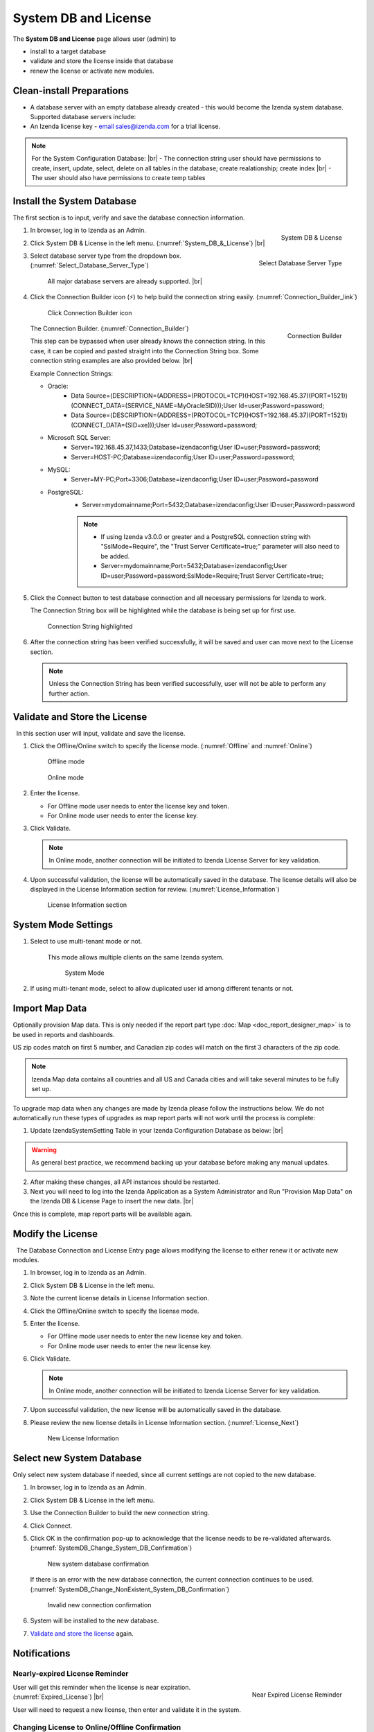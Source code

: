 

==========================
System DB and License
==========================

The **System DB and License** page allows user (admin) to

-  install to a target database
-  validate and store the license inside that database
-  renew the license or activate new modules.

Clean-install Preparations
--------------------------
 

-  A database server with an empty database already created - this would
   become the Izenda system database. Supported database servers
   include:

   .. hlist::
      :columns: 2

      -  Oracle
      -  MySQL
      -  Microsoft SQL Server
      -  PostgreSQL
      -  Microsoft Azure SQL Database

-  An Izenda license key - `email
   sales@izenda.com <mailto:sales@izenda.com?Subject=Izenda%20Trial>`__
   for a trial license.

.. note:: 

   For the System Configuration Database: |br|
   \- The connection string user should have permissions to create, insert, update, select, delete on all tables in the database; create realationship; create index |br|
   \- The user should also have permissions to create temp tables 

Install the System Database
---------------------------

The first section is to input, verify and save the database connection
information.

#. .. _System_DB_&_License:

   .. figure:: /_static/images/System_DB_&_License.jpg
      :align: right
      :width: 483px

      System DB & License

   In browser, log in to Izenda as an Admin.
#. Click System DB & License in the left menu. (:numref:`System_DB_&_License`) |br|
#. .. _Select_Database_Server_Type:

   .. figure:: /_static/images/Select_Database_Server_Type.jpg
      :align: right
      :width: 379px

      Select Database Server Type

   Select database server type from the dropdown box. (:numref:`Select_Database_Server_Type`)

       All major database servers are already supported. |br|

#. Click the Connection Builder icon (⚡) to help build the connection string easily. (:numref:`Connection_Builder_link`)

   .. _Connection_Builder_link:

   .. figure:: /_static/images/Connection_Builder_link.jpg
      :width: 600px

      Click Connection Builder icon

   .. _Connection_Builder:

   .. figure:: /_static/images/Connection_Builder.jpg
      :align: right
      :width: 458px

      Connection Builder

   The Connection Builder. (:numref:`Connection_Builder`)

   This step can be bypassed when user already knows the connection
   string. In this case, it can be copied and pasted straight into the
   Connection String box. Some connection string examples are also
   provided below. |br|

   Example Connection Strings:

   - Oracle:
      - Data Source=(DESCRIPTION=(ADDRESS=(PROTOCOL=TCP)(HOST=192.168.45.37)(PORT=1521))(CONNECT_DATA=(SERVICE_NAME=MyOracleSID)));User Id=user;Password=password;
      - Data Source=(DESCRIPTION=(ADDRESS=(PROTOCOL=TCP)(HOST=192.168.45.37)(PORT=1521))(CONNECT_DATA=(SID=xe)));User Id=user;Password=password;
   
   - Microsoft SQL Server:
      - Server=192.168.45.37,1433;Database=izendaconfig;User ID=user;Password=password;
      - Server=HOST-PC;Database=izendaconfig;User ID=user;Password=password;

   - MySQL:
      - Server=MY-PC;Port=3306;Database=izendaconfig;User ID=user;Password=password
   
   - PostgreSQL:
      - Server=mydomainname;Port=5432;Database=izendaconfig;User ID=user;Password=password
      .. note:: 
            - If using Izenda v3.0.0 or greater and a PostgreSQL connection string with "SslMode=Require", the "Trust Server Certificate=true;" parameter will also need to be added.
            - Server=mydomainname;Port=5432;Database=izendaconfig;User ID=user;Password=password;SslMode=Require;Trust Server Certificate=true;

#. Click the Connect button to test database connection and all
   necessary permissions for Izenda to work.

   The Connection String box will be highlighted while the database is being set up for first use.

   .. _Connection_String_highlighted:

   .. figure:: /_static/images/Connection_String_highlighted.jpg
      :width: 810px

      Connection String highlighted

#. After the connection string has been verified successfully, it will be saved and user can move next to the License section.

   .. note::

      Unless the Connection String has been verified successfully, user will not be able to perform any further action.

.. _Validate_and_Store_the_License:

Validate and Store the License
------------------------------

  In this section user will input, validate and save the license.

#. Click the Offline/Online switch to specify the license mode. (:numref:`Offline` and :numref:`Online`)

   .. _Offline:

   .. figure:: /_static/images/Offline.jpg

      Offline mode

   .. _Online:

   .. figure:: /_static/images/Online.jpg

      Online mode

#. Enter the license.

   -  For Offline mode user needs to enter the license key and token.
   -  For Online mode user needs to enter the license key.

#. Click Validate.

   .. note::

      In Online mode, another connection will be initiated to Izenda License Server for key validation.

#. Upon successful validation, the license will be automatically saved in the database. The license details will also be displayed in the License Information section for review. (:numref:`License_Information`)

   .. _License_Information:

   .. figure:: /_static/images/License_Information.jpg
      :width: 810px

      License Information section



System Mode Settings
--------------------

 

#. Select to use multi-tenant mode or not.

       This mode allows multiple clients on the same Izenda system.

       .. _System_Mode:

       .. figure:: /_static/images/System_Mode.png
          :width: 654px

          System Mode

#. If using multi-tenant mode, select to allow duplicated user id among
   different tenants or not.

Import Map Data
---------------

Optionally provision Map data. This is only needed if the report part
type :doc:`Map <doc_report_designer_map>` is to be used in reports and dashboards.

US zip codes match on first 5 number, and Canadian zip codes will match on the first 3 characters of the zip code.

.. note::

   Izenda Map data contains all countries and all US and Canada cities and will take several minutes to be fully set up.
   
To upgrade map data when any changes are made by Izenda please follow the instructions below. We do not automatically run these types of upgrades as map report parts will not work until the process is complete:

1. Update IzendaSystemSetting Table in your Izenda Configuration Database as below: |br|

.. code-block:: sql
	:linenos:
	
	Update IzendaSystemSetting
	Set Value = 0
	Where Name = 'ProvisionStaticDataStatus'
	
.. Warning::

   As general best practice, we recommend backing up your database before making any manual updates.

2. After making these changes, all API instances should be restarted. 
 
3. Next you will need to log into the Izenda Application as a System Administrator and Run "Provision Map Data" on the Izenda DB & License Page to insert the new data. |br|

Once this is complete, map report parts will be available again. 

Modify the License
------------------

  The Database Connection and License Entry page allows modifying the
license to either renew it or activate new modules.

#. In browser, log in to Izenda as an Admin.
#. Click System DB & License in the left menu.
#. Note the current license details in License Information section.
#. Click the Offline/Online switch to specify the license mode.
#. Enter the license.

   -  For Offline mode user needs to enter the new license key and
      token.
   -  For Online mode user needs to enter the new license key.

#. Click Validate.

   .. note::

      In Online mode, another connection will be initiated to Izenda License Server for key validation.

#. Upon successful validation, the new license will be automatically saved in the database.
#. Please review the new license details in License Information section. (:numref:`License_Next`)

   .. _License_Next:

   .. figure:: /_static/images/License_Next.jpg
      :width: 796px

      New License Information

Select new System Database
--------------------------

Only select new system database if needed, since all current settings
are not copied to the new database.

#. In browser, log in to Izenda as an Admin.
#. Click System DB & License in the left menu.
#. Use the Connection Builder to build the new connection string.
#. Click Connect.
#. Click OK in the confirmation pop-up to acknowledge that the license
   needs to be re-validated afterwards. (:numref:`SystemDB_Change_System_DB_Confirmation`)

   .. _SystemDB_Change_System_DB_Confirmation:

   .. figure:: /_static/images/SystemDB_Change_System_DB_Confirmation.jpg
      :width: 457px

      New system database confirmation

   If there is an error with the new database connection, the current connection continues to be used. (:numref:`SystemDB_Change_NonExistent_System_DB_Confirmation`)

   .. _SystemDB_Change_NonExistent_System_DB_Confirmation:

   .. figure:: /_static/images/SystemDB_Change_NonExistent_System_DB_Confirmation.jpg
      :width: 713px

      Invalid new connection confirmation

#. System will be installed to the new database.
#. `Validate and store the license`_ again.

Notifications
-------------

Nearly-expired License Reminder
~~~~~~~~~~~~~~~~~~~~~~~~~~~~~~~

.. _Expired_License:

.. figure:: /_static/images/Expired_License.jpg
   :align: right
   :width: 308px

   Near Expired License Reminder

User will get this reminder when the license is near expiration. (:numref:`Expired_License`) |br|

User will need to request a new license, then enter and validate it in the system.

Changing License to Online/Offline Confirmation
~~~~~~~~~~~~~~~~~~~~~~~~~~~~~~~~~~~~~~~~~~~~~~~

When switching the license mode, there will be a pop-up confirmation.

-  .. _Online_confirmation:

   .. figure:: /_static/images/Online_confirmation.jpg
      :align: right
      :width: 473px

      Offline to Online Confirmation

   To Online mode (:numref:`Online_confirmation`) |br|
-  .. _Offline_confirmation:

   .. figure:: /_static/images/Offline_confirmation.jpg
      :align: right
      :width: 476px

      Online to Offline Confirmation

   To Offline mode (:numref:`Offline_confirmation`) |br|

Click OK to confirm or Cancel to keep current license mode.

Email Support
-------------

Should user has any further question, he/she can quickly ask for
assistance via email by clicking the envelope icons (✉) in Database
Connection and License sections respectively.
